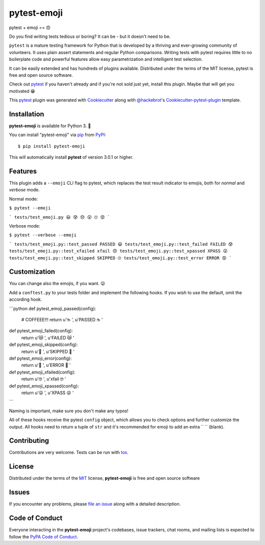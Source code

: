 pytest-emoji
===================================

.. image:: https://travis-ci.org/hackebrot/pytest-emoji.svg?branch=master
    :target: https://travis-ci.org/hackebrot/pytest-emoji
    :alt: See Build Status on Travis CI

.. image:: https://ci.appveyor.com/api/projects/status/github/hackebrot/pytest-emoji?branch=master
    :target: https://ci.appveyor.com/project/hackebrot/pytest-emoji/branch/master
    :alt: See Build Status on AppVeyor

pytest + emoji == 😍

Do you find writing tests tedious or boring? It can be - but it doesn't need to
be.

``pytest`` is a mature testing framework for Python that is developed by a
thriving and ever-growing community of volunteers. It uses plain assert
statements and regular Python comparisons. Writing tests with pytest requires
little to no boilerplate code and powerful features allow easy parametrization
and intelligent test selection.

It can be easily extended and has hundreds of plugins available. Distributed
under the terms of the MIT license, pytest is free and open source software.

Check out `pytest`_ if you haven't already and if you're not sold just yet,
install this plugin. Maybe that will get you motivated 😁

This `pytest`_ plugin was generated with `Cookiecutter`_ along with
`@hackebrot`_'s `Cookiecutter-pytest-plugin`_ template.


Installation
------------

**pytest-emoji** is available for Python 3. 🐍

You can install "pytest-emoji" via `pip`_ from `PyPI`_::

    $ pip install pytest-emoji

This will automatically install **pytest** of version 3.0.1 or higher.


Features
--------

This plugin adds a ``--emoji`` CLI flag to pytest, which replaces the test
result indicator to emojis, both for *normal* and *verbose* mode.

Normal mode:

``$ pytest --emoji``

```
tests/test_emoji.py 😃 😰 😞 😲 🙄 😡
```

Verbose mode:

``$ pytest --verbose --emoji``

```
tests/test_emoji.py::test_passed PASSED 😃
tests/test_emoji.py::test_failed FAILED 😰
tests/test_emoji.py::test_xfailed xfail 😞
tests/test_emoji.py::test_xpassed XPASS 😲
tests/test_emoji.py::test_skipped SKIPPED 🙄
tests/test_emoji.py::test_error ERROR 😡
```

Customization
-------------

You can change also the emojis, if you want. 😛

Add a ``conftest.py`` to your tests folder and implement the following hooks.
If you wish to use the default, omit the according hook.

```python
def pytest_emoji_passed(config):
    # COFFEEE!!!
    return u'☕ ', u'PASSED ☕ '


def pytest_emoji_failed(config):
    return u'😿 ', u'FAILED 😿 '


def pytest_emoji_skipped(config):
    return u'🙈 ', u'SKIPPED 🙈 '


def pytest_emoji_error(config):
    return u'💩 ', u'ERROR 💩 '


def pytest_emoji_xfailed(config):
    return u'🤓 ', u'xfail 🤓 '


def pytest_emoji_xpassed(config):
    return u'😜 ', u'XPASS 😜 '
```

Naming is important, make sure you don't make any typos!

All of these hooks receive the pytest ``config`` object, which allows you to
check options and further customize the output. All hooks need to return a
tuple of ``str`` and it's recommended for emoji to add an extra `` `` (blank).


Contributing
------------
Contributions are very welcome. Tests can be run with `tox`_.


License
-------

Distributed under the terms of the `MIT`_ license, **pytest-emoji** is free and
open source software


Issues
------

If you encounter any problems, please `file an issue`_ along with a detailed
description.


Code of Conduct
---------------

Everyone interacting in the **pytest-emoji** project's codebases, issue
trackers, chat rooms, and mailing lists is expected to follow the `PyPA Code of
Conduct`_.


.. _`@hackebrot`: https://github.com/hackebrot
.. _`Cookiecutter`: https://github.com/audreyr/cookiecutter
.. _`MIT`: http://opensource.org/licenses/MIT
.. _`PyPA Code of Conduct`: https://www.pypa.io/en/latest/code-of-conduct/
.. _`PyPI`: https://pypi.python.org/pypi
.. _`cookiecutter-pytest-plugin`: https://github.com/pytest-dev/cookiecutter-pytest-plugin
.. _`file an issue`: https://github.com/hackebrot/pytest-emoji/issues
.. _`pip`: https://pypi.python.org/pypi/pip/
.. _`pytest`: https://github.com/pytest-dev/pytest
.. _`tox`: https://tox.readthedocs.io/en/latest/

